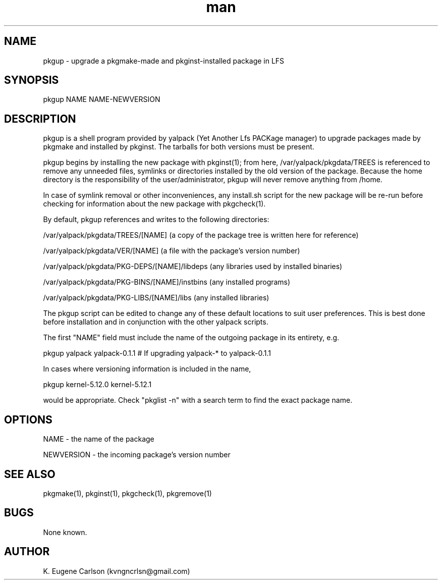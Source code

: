 .\" Manpage for pkgup
.\" Contact (kvngncrlsn@gmail.com) to correct errors or typos.
.TH man 1 "5 May 2021" "0.1.1" "pkgup man page"
.SH NAME
pkgup \- upgrade a pkgmake-made and pkginst-installed package in LFS
.SH SYNOPSIS
pkgup NAME NAME-NEWVERSION
.SH DESCRIPTION
pkgup is a shell program provided by yalpack (Yet Another Lfs PACKage manager) to upgrade packages made by pkgmake and installed by pkginst. The tarballs for both versions must be present.

pkgup begins by installing the new package with pkginst(1); from here, /var/yalpack/pkgdata/TREES is referenced to remove any unneeded files, symlinks or directories installed by the old version of the package. Because the home directory is the responsibility of the user/administrator, pkgup will never remove anything from /home.

In case of symlink removal or other inconveniences, any install.sh script for the new package will be re-run before checking for information about the new package with pkgcheck(1).

By default, pkgup references and writes to the following directories:

\t /var/yalpack/pkgdata/TREES/[NAME] (a copy of the package tree is written here for reference)

\t /var/yalpack/pkgdata/VER/[NAME] (a file with the package's version number)

\t /var/yalpack/pkgdata/PKG-DEPS/[NAME]/libdeps (any libraries used by installed binaries)

\t /var/yalpack/pkgdata/PKG-BINS/[NAME]/instbins (any installed programs)

\t /var/yalpack/pkgdata/PKG-LIBS/[NAME]/libs (any installed libraries)

The pkgup script can be edited to change any of these default locations to suit user preferences. This is best done before installation and in conjunction with the other yalpack scripts.

The first "NAME" field must include the name of the outgoing package in its entirety, e.g.

\t pkgup yalpack yalpack-0.1.1 # If upgrading yalpack-* to yalpack-0.1.1

In cases where versioning information is included in the name,

\t pkgup kernel-5.12.0 kernel-5.12.1

would be appropriate. Check "pkglist -n" with a search term to find the exact package name.
.SH OPTIONS
NAME - the name of the package

NEWVERSION - the incoming package's version number
.SH SEE ALSO
pkgmake(1), pkginst(1), pkgcheck(1), pkgremove(1)
.SH BUGS
None known.
.SH AUTHOR
K. Eugene Carlson (kvngncrlsn@gmail.com)

